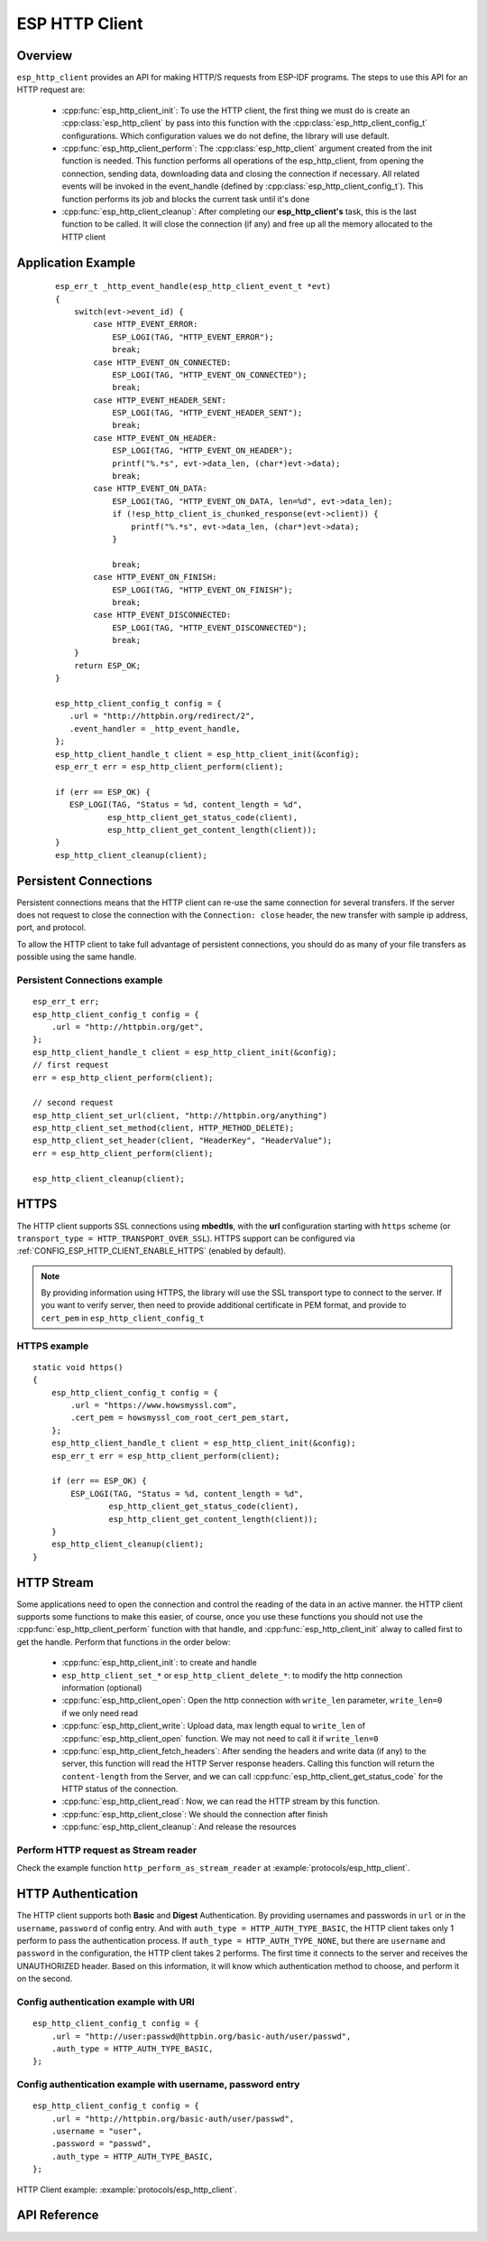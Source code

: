ESP HTTP Client
===============

Overview
--------

``esp_http_client`` provides an API for making HTTP/S requests from ESP-IDF programs. The steps to use this API for an HTTP request are:

    * :cpp:func:`esp_http_client_init`: To use the HTTP client, the first thing we must do is create an :cpp:class:`esp_http_client` by pass into this function with the :cpp:class:`esp_http_client_config_t` configurations. Which configuration values we do not define, the library will use default.
    * :cpp:func:`esp_http_client_perform`: The :cpp:class:`esp_http_client` argument created from the init function is needed. This function performs all operations of the esp_http_client, from opening the connection, sending data, downloading data and closing the connection if necessary. All related events will be invoked in the event_handle (defined by :cpp:class:`esp_http_client_config_t`). This function performs its job and blocks the current task until it's done
    * :cpp:func:`esp_http_client_cleanup`: After completing our **esp_http_client's** task, this is the last function to be called. It will close the connection (if any) and free up all the memory allocated to the HTTP client


Application Example
-------------------

    .. highlight:: c

    ::

        esp_err_t _http_event_handle(esp_http_client_event_t *evt)
        {
            switch(evt->event_id) {
                case HTTP_EVENT_ERROR:
                    ESP_LOGI(TAG, "HTTP_EVENT_ERROR");
                    break;
                case HTTP_EVENT_ON_CONNECTED:
                    ESP_LOGI(TAG, "HTTP_EVENT_ON_CONNECTED");
                    break;
                case HTTP_EVENT_HEADER_SENT:
                    ESP_LOGI(TAG, "HTTP_EVENT_HEADER_SENT");
                    break;
                case HTTP_EVENT_ON_HEADER:
                    ESP_LOGI(TAG, "HTTP_EVENT_ON_HEADER");
                    printf("%.*s", evt->data_len, (char*)evt->data);
                    break;
                case HTTP_EVENT_ON_DATA:
                    ESP_LOGI(TAG, "HTTP_EVENT_ON_DATA, len=%d", evt->data_len);
                    if (!esp_http_client_is_chunked_response(evt->client)) {
                        printf("%.*s", evt->data_len, (char*)evt->data);
                    }

                    break;
                case HTTP_EVENT_ON_FINISH:
                    ESP_LOGI(TAG, "HTTP_EVENT_ON_FINISH");
                    break;
                case HTTP_EVENT_DISCONNECTED:
                    ESP_LOGI(TAG, "HTTP_EVENT_DISCONNECTED");
                    break;
            }
            return ESP_OK;
        }

        esp_http_client_config_t config = {
           .url = "http://httpbin.org/redirect/2",
           .event_handler = _http_event_handle,
        };
        esp_http_client_handle_t client = esp_http_client_init(&config);
        esp_err_t err = esp_http_client_perform(client);

        if (err == ESP_OK) {
           ESP_LOGI(TAG, "Status = %d, content_length = %d",
                   esp_http_client_get_status_code(client),
                   esp_http_client_get_content_length(client));
        }
        esp_http_client_cleanup(client);


Persistent Connections
----------------------

Persistent connections means that the HTTP client can re-use the same connection for several transfers. If the server does not request to close the connection with the ``Connection: close`` header, the new transfer with sample ip address, port, and protocol.

To allow the HTTP client to take full advantage of persistent connections, you should do as many of your file transfers as possible using the same handle.

Persistent Connections example
^^^^^^^^^^^^^^^^^^^^^^^^^^^^^^

.. highlight:: c

::

    esp_err_t err;
    esp_http_client_config_t config = {
        .url = "http://httpbin.org/get",
    };
    esp_http_client_handle_t client = esp_http_client_init(&config);
    // first request
    err = esp_http_client_perform(client);

    // second request
    esp_http_client_set_url(client, "http://httpbin.org/anything")
    esp_http_client_set_method(client, HTTP_METHOD_DELETE);
    esp_http_client_set_header(client, "HeaderKey", "HeaderValue");
    err = esp_http_client_perform(client);

    esp_http_client_cleanup(client);


HTTPS
-----

The HTTP client supports SSL connections using **mbedtls**, with the **url** configuration starting with ``https`` scheme (or ``transport_type = HTTP_TRANSPORT_OVER_SSL``). HTTPS support can be configured via :ref:`CONFIG_ESP_HTTP_CLIENT_ENABLE_HTTPS` (enabled by default).

.. note:: By providing information using HTTPS, the library will use the SSL transport type to connect to the server. If you want to verify server, then need to provide additional certificate in PEM format, and provide to ``cert_pem`` in ``esp_http_client_config_t``

HTTPS example
^^^^^^^^^^^^^

.. highlight:: c

::

    static void https()
    {
        esp_http_client_config_t config = {
            .url = "https://www.howsmyssl.com",
            .cert_pem = howsmyssl_com_root_cert_pem_start,
        };
        esp_http_client_handle_t client = esp_http_client_init(&config);
        esp_err_t err = esp_http_client_perform(client);

        if (err == ESP_OK) {
            ESP_LOGI(TAG, "Status = %d, content_length = %d",
                    esp_http_client_get_status_code(client),
                    esp_http_client_get_content_length(client));
        }
        esp_http_client_cleanup(client);
    }

HTTP Stream
-----------

Some applications need to open the connection and control the reading of the data in an active manner. the HTTP client supports some functions to make this easier, of course, once you use these functions you should not use the :cpp:func:`esp_http_client_perform` function with that handle, and :cpp:func:`esp_http_client_init` alway to called first to get the handle. Perform that functions in the order below:

    * :cpp:func:`esp_http_client_init`: to create and handle
    * ``esp_http_client_set_*`` or ``esp_http_client_delete_*``: to modify the http connection information (optional)
    * :cpp:func:`esp_http_client_open`: Open the http connection with ``write_len`` parameter, ``write_len=0`` if we only need read
    * :cpp:func:`esp_http_client_write`: Upload data, max length equal to ``write_len`` of :cpp:func:`esp_http_client_open` function. We may not need to call it if ``write_len=0``
    * :cpp:func:`esp_http_client_fetch_headers`: After sending the headers and write data (if any) to the server, this function will read the HTTP Server response headers. Calling this function will return the ``content-length`` from the Server, and we can call :cpp:func:`esp_http_client_get_status_code` for the HTTP status of the connection.
    * :cpp:func:`esp_http_client_read`: Now, we can read the HTTP stream by this function. 
    * :cpp:func:`esp_http_client_close`: We should the connection after finish
    * :cpp:func:`esp_http_client_cleanup`: And release the resources

Perform HTTP request as Stream reader
^^^^^^^^^^^^^^^^^^^^^^^^^^^^^^^^^^^^^

Check the example function ``http_perform_as_stream_reader`` at :example:`protocols/esp_http_client`.


HTTP Authentication
-------------------

The HTTP client supports both **Basic** and **Digest** Authentication. By providing usernames and passwords in ``url`` or in the ``username``, ``password`` of config entry. And with ``auth_type = HTTP_AUTH_TYPE_BASIC``, the HTTP client takes only 1 perform to pass the authentication process. If ``auth_type = HTTP_AUTH_TYPE_NONE``, but there are ``username`` and ``password`` in the configuration, the HTTP client takes 2 performs. The first time it connects to the server and receives the UNAUTHORIZED header. Based on this information, it will know which authentication method to choose, and perform it on the second.


Config authentication example with URI
^^^^^^^^^^^^^^^^^^^^^^^^^^^^^^^^^^^^^^

.. highlight:: c

::

    esp_http_client_config_t config = {
        .url = "http://user:passwd@httpbin.org/basic-auth/user/passwd",
        .auth_type = HTTP_AUTH_TYPE_BASIC,
    };


Config authentication example with username, password entry
^^^^^^^^^^^^^^^^^^^^^^^^^^^^^^^^^^^^^^^^^^^^^^^^^^^^^^^^^^^

.. highlight:: c

::

    esp_http_client_config_t config = {
        .url = "http://httpbin.org/basic-auth/user/passwd",
        .username = "user",
        .password = "passwd",
        .auth_type = HTTP_AUTH_TYPE_BASIC,
    };
    

HTTP Client example: :example:`protocols/esp_http_client`.


API Reference
-------------

.. include-build-file:: inc/esp_http_client.inc
